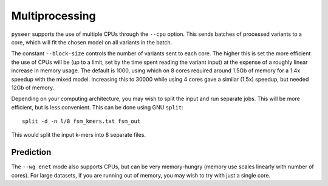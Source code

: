 Multiprocessing
===============

``pyseer`` supports the use of multiple CPUs through the ``--cpu`` option. This
sends batches of processed variants to a core, which will fit the chosen model
on all variants in the batch.

The constant ``--block-size`` controls the number of variants sent to each
core. The higher this is set the more efficient the use of CPUs will be (up to
a limit, set by the time spent reading the variant input) at the expense of
a roughly linear increase in memory usage. The default is 1000, using which on
8 cores required around 1.5Gb of memory for a 1.4x speedup with the mixed model.
Increasing this to 30000 while using 4 cores gave a similar (1.5x) speedup, but needed 12Gb of memory.

Depending on your computing architecture, you may wish to split the input and
run separate jobs. This will be more efficient, but is less convenient. This
can be done using GNU ``split``::

   split -d -n l/8 fsm_kmers.txt fsm_out

This would split the input k-mers into 8 separate files.

Prediction
----------
The ``--wg enet`` mode also supports CPUs, but can be very memory-hungry (memory
use scales linearly with number of cores). For large datasets, if you are running
out of memory, you may wish to try with just a single core.